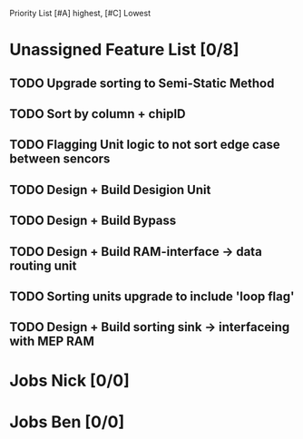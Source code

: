 Priority List [#A] highest, [#C] Lowest

* Unassigned Feature List [0/8]
** TODO Upgrade sorting to Semi-Static Method
** TODO Sort by column + chipID
** TODO Flagging Unit logic to not sort edge case between sencors
** TODO Design + Build Desigion Unit
** TODO Design + Build Bypass
** TODO Design + Build RAM-interface -> data routing unit
** TODO Sorting units upgrade to include 'loop flag'
** TODO Design + Build sorting sink -> interfaceing with MEP RAM


* Jobs Nick [0/0]

* Jobs Ben [0/0]
